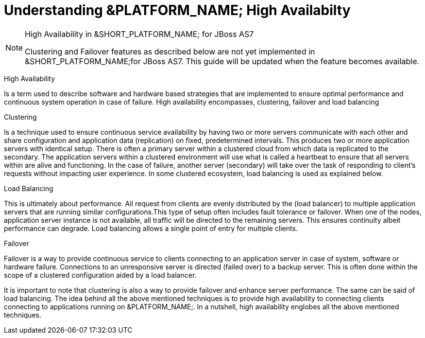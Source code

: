 
[[_ssfjcs_ss_for_jboss_clustering_support]]
=  Understanding &PLATFORM_NAME; High Availabilty 

.High Availability in &SHORT_PLATFORM_NAME; for JBoss AS7 
[NOTE]
====
Clustering and Failover features as described below are not yet implemented in &SHORT_PLATFORM_NAME;for JBoss AS7.
This guide will be updated when the feature becomes available. 
====

High Availability 

Is a term used to describe software and hardware based strategies that are implemented to ensure optimal performance and continuous system operation in case of failure.
High availability encompasses, clustering, failover and load balancing 

Clustering 

Is a technique used to ensure continuous service availability by having two or more servers communicate with each other and share configuration and application data (replication) on  fixed, predetermined intervals.
This produces two or more application servers with identical setup.
There is often a primary server within a clustered cloud from which data is replicated to the secondary.
The application servers within a clustered environment will use what is called a heartbeat to ensure that all servers within are alive and functioning.
In the case of failure, another server (secondary) will take over the task of responding to client's requests without impacting user experience.
In some clustered ecosystem, load balancing is used as explained below.
 

Load Balancing

This is ultimately about performance.
All request from clients  are evenly distributed by the (load balancer) to multiple application servers that are running similar configurations.This type of setup often includes fault tolerance or failover.
When one of the nodes, application server instance is not available, all traffic will be directed to the remaining servers.
This ensures continuity albeit performance can degrade.
Load balancing allows a single point of entry for multiple clients. 

Failover 

Failover is a way to provide continuous service to clients connecting to an application server in case of system, software or hardware failure.
Connections to an unresponsive server is directed (failed over) to a backup server.
This is often done within the scope of a clustered configuration aided by a load balancer. 

It is important to note that clustering is also a way to provide failover and enhance server performance.
The same can be said of load balancing.
The idea behind all the above mentioned techniques is to provide high availability to connecting clients connecting to applications running on &PLATFORM_NAME;.
In a nutshell, high availability englobes all the above mentioned techniques. 